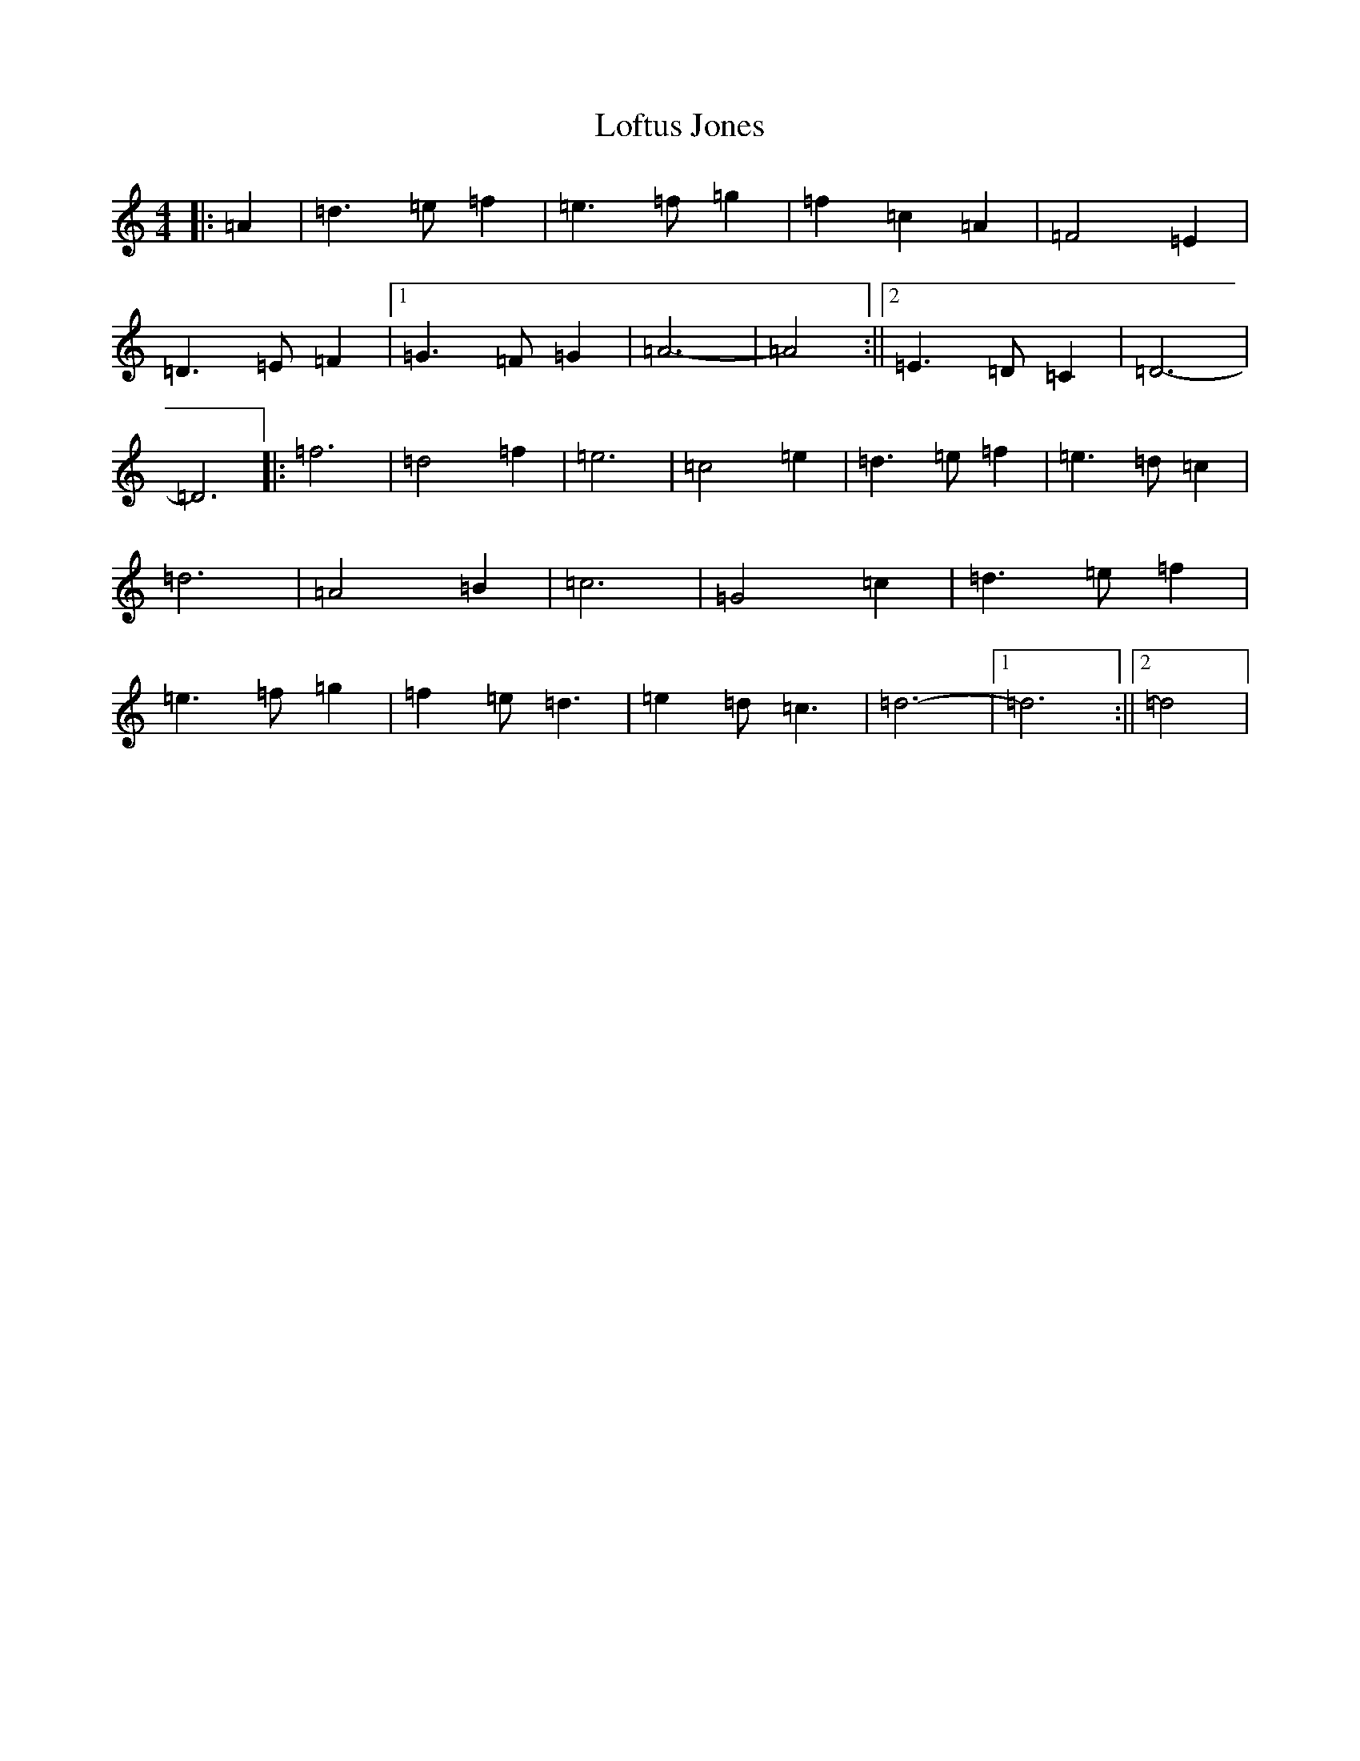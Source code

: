 X: 11750
T: Loftus Jones
S: https://thesession.org/tunes/640#setting640
Z: A Major
R: reel
M: 4/4
L: 1/8
K: C Major
|:=A2|=d3=e=f2|=e3=f=g2|=f2=c2=A2|=F4=E2|=D3=E=F2|1=G3=F=G2|=A6-|=A4:||2=E3=D=C2|=D6-|=D6|:=f6|=d4=f2|=e6|=c4=e2|=d3=e=f2|=e3=d=c2|=d6|=A4=B2|=c6|=G4=c2|=d3=e=f2|=e3=f=g2|=f2=e=d3|=e2=d=c3|=d6-|1=d6:||2=d4|